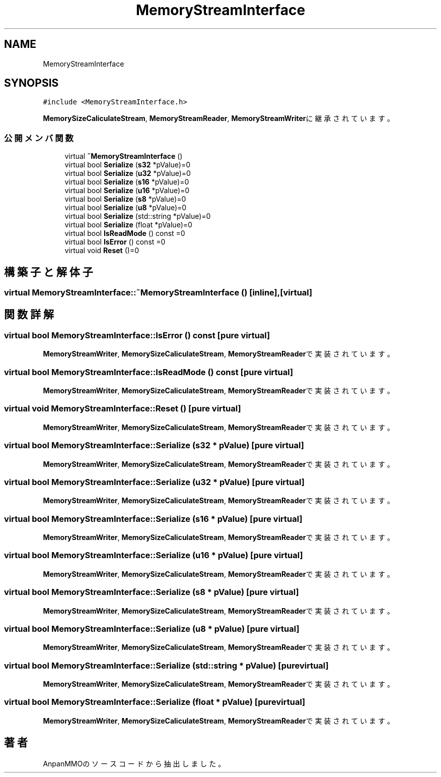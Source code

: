 .TH "MemoryStreamInterface" 3 "2018年12月20日(木)" "AnpanMMO" \" -*- nroff -*-
.ad l
.nh
.SH NAME
MemoryStreamInterface
.SH SYNOPSIS
.br
.PP
.PP
\fC#include <MemoryStreamInterface\&.h>\fP
.PP
\fBMemorySizeCaliculateStream\fP, \fBMemoryStreamReader\fP, \fBMemoryStreamWriter\fPに継承されています。
.SS "公開メンバ関数"

.in +1c
.ti -1c
.RI "virtual \fB~MemoryStreamInterface\fP ()"
.br
.ti -1c
.RI "virtual bool \fBSerialize\fP (\fBs32\fP *pValue)=0"
.br
.ti -1c
.RI "virtual bool \fBSerialize\fP (\fBu32\fP *pValue)=0"
.br
.ti -1c
.RI "virtual bool \fBSerialize\fP (\fBs16\fP *pValue)=0"
.br
.ti -1c
.RI "virtual bool \fBSerialize\fP (\fBu16\fP *pValue)=0"
.br
.ti -1c
.RI "virtual bool \fBSerialize\fP (\fBs8\fP *pValue)=0"
.br
.ti -1c
.RI "virtual bool \fBSerialize\fP (\fBu8\fP *pValue)=0"
.br
.ti -1c
.RI "virtual bool \fBSerialize\fP (std::string *pValue)=0"
.br
.ti -1c
.RI "virtual bool \fBSerialize\fP (float *pValue)=0"
.br
.ti -1c
.RI "virtual bool \fBIsReadMode\fP () const =0"
.br
.ti -1c
.RI "virtual bool \fBIsError\fP () const =0"
.br
.ti -1c
.RI "virtual void \fBReset\fP ()=0"
.br
.in -1c
.SH "構築子と解体子"
.PP 
.SS "virtual MemoryStreamInterface::~MemoryStreamInterface ()\fC [inline]\fP, \fC [virtual]\fP"

.SH "関数詳解"
.PP 
.SS "virtual bool MemoryStreamInterface::IsError () const\fC [pure virtual]\fP"

.PP
\fBMemoryStreamWriter\fP, \fBMemorySizeCaliculateStream\fP, \fBMemoryStreamReader\fPで実装されています。
.SS "virtual bool MemoryStreamInterface::IsReadMode () const\fC [pure virtual]\fP"

.PP
\fBMemoryStreamWriter\fP, \fBMemorySizeCaliculateStream\fP, \fBMemoryStreamReader\fPで実装されています。
.SS "virtual void MemoryStreamInterface::Reset ()\fC [pure virtual]\fP"

.PP
\fBMemoryStreamWriter\fP, \fBMemorySizeCaliculateStream\fP, \fBMemoryStreamReader\fPで実装されています。
.SS "virtual bool MemoryStreamInterface::Serialize (\fBs32\fP * pValue)\fC [pure virtual]\fP"

.PP
\fBMemoryStreamWriter\fP, \fBMemorySizeCaliculateStream\fP, \fBMemoryStreamReader\fPで実装されています。
.SS "virtual bool MemoryStreamInterface::Serialize (\fBu32\fP * pValue)\fC [pure virtual]\fP"

.PP
\fBMemoryStreamWriter\fP, \fBMemorySizeCaliculateStream\fP, \fBMemoryStreamReader\fPで実装されています。
.SS "virtual bool MemoryStreamInterface::Serialize (\fBs16\fP * pValue)\fC [pure virtual]\fP"

.PP
\fBMemoryStreamWriter\fP, \fBMemorySizeCaliculateStream\fP, \fBMemoryStreamReader\fPで実装されています。
.SS "virtual bool MemoryStreamInterface::Serialize (\fBu16\fP * pValue)\fC [pure virtual]\fP"

.PP
\fBMemoryStreamWriter\fP, \fBMemorySizeCaliculateStream\fP, \fBMemoryStreamReader\fPで実装されています。
.SS "virtual bool MemoryStreamInterface::Serialize (\fBs8\fP * pValue)\fC [pure virtual]\fP"

.PP
\fBMemoryStreamWriter\fP, \fBMemorySizeCaliculateStream\fP, \fBMemoryStreamReader\fPで実装されています。
.SS "virtual bool MemoryStreamInterface::Serialize (\fBu8\fP * pValue)\fC [pure virtual]\fP"

.PP
\fBMemoryStreamWriter\fP, \fBMemorySizeCaliculateStream\fP, \fBMemoryStreamReader\fPで実装されています。
.SS "virtual bool MemoryStreamInterface::Serialize (std::string * pValue)\fC [pure virtual]\fP"

.PP
\fBMemoryStreamWriter\fP, \fBMemorySizeCaliculateStream\fP, \fBMemoryStreamReader\fPで実装されています。
.SS "virtual bool MemoryStreamInterface::Serialize (float * pValue)\fC [pure virtual]\fP"

.PP
\fBMemoryStreamWriter\fP, \fBMemorySizeCaliculateStream\fP, \fBMemoryStreamReader\fPで実装されています。

.SH "著者"
.PP 
 AnpanMMOのソースコードから抽出しました。
